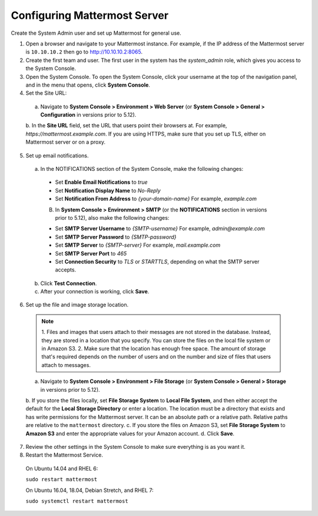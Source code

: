 Configuring Mattermost Server
=============================

Create the System Admin user and set up Mattermost for general use.

1. Open a browser and navigate to your Mattermost instance. For example, if the IP address of the Mattermost server is ``10.10.10.2`` then go to http://10.10.10.2:8065.

2. Create the first team and user. The first user in the system has the *system_admin* role, which gives you access to the System Console.

3. Open the System Console. To open the System Console, click your username at the top of the navigation panel, and in the menu that opens, click **System Console**.

4. Set the Site URL:
  a. Navigate to **System Console > Environment > Web Server** (or **System Console > General > Configuration** in versions prior to 5.12).
  b. In the **Site URL** field, set the URL that users point their browsers at. For example, *https://mattermost.example.com*. If you are using HTTPS,
  make sure that you set up TLS, either on Mattermost server or on a proxy.

5. Set up email notifications.

  a. In the NOTIFICATIONS section of the System Console, make the following changes:

    - Set **Enable Email Notifications** to *true*
    - Set **Notification Display Name** to *No-Reply*
    - Set **Notification From Address** to *{your-domain-name}* For example, *example.com*

    B. In **System Console > Environment > SMTP** (or the **NOTIFICATIONS** section in versions prior to 5.12), also make the following changes:

    - Set **SMTP Server Username** to *{SMTP-username}* For example, *admin@example.com*
    - Set **SMTP Server Password** to *{SMTP-password}*
    - Set **SMTP Server** to *{SMTP-server}* For example, *mail.example.com*
    - Set **SMTP Server Port** to *465*
    - Set **Connection Security** to *TLS* or *STARTTLS*, depending on what the SMTP server accepts.

  b. Click **Test Connection**.

  c. After your connection is working, click **Save**.

6. Set up the file and image storage location.

  .. note::
    1. Files and images that users attach to their messages are not stored in the database. Instead, they are stored in a location that you
    specify. You can store the files on the local file system or in Amazon S3.
    2. Make sure that the location has enough free space. The amount of storage that's required depends on the number of users and on the
    number and size of files that users attach to messages.

  a. Navigate to **System Console > Environment > File Storage** (or **System Console > General > Storage** in versions prior to 5.12).
  b. If you store the files locally, set **File Storage System** to **Local File System**, and then either accept the default
  for the **Local Storage Directory** or enter a location. The location must be a directory that exists and has write permissions for the Mattermost server.
  It can be an absolute path or a relative path. Relative paths are relative to the ``mattermost`` directory.
  c. If you store the files on Amazon S3, set **File Storage System** to **Amazon S3** and enter the appropriate values for your Amazon account.
  d. Click **Save**.

7. Review the other settings in the System Console to make sure everything is as you want it.

8. Restart the Mattermost Service.

  On Ubuntu 14.04 and RHEL 6:

  ``sudo restart mattermost``

  On Ubuntu 16.04, 18.04, Debian Stretch, and RHEL 7:

  ``sudo systemctl restart mattermost``
